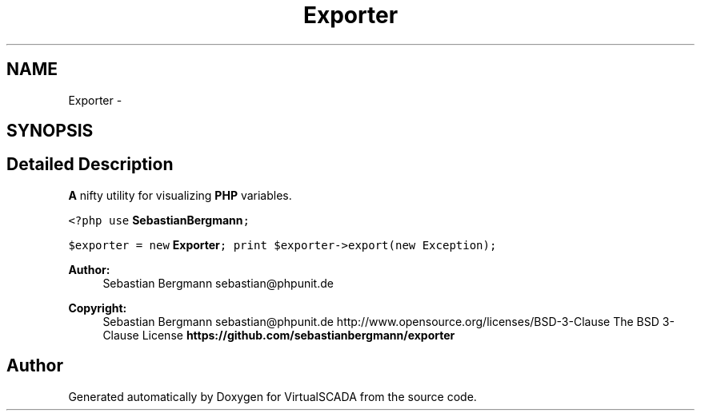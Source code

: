 .TH "Exporter" 3 "Tue Apr 14 2015" "Version 1.0" "VirtualSCADA" \" -*- nroff -*-
.ad l
.nh
.SH NAME
Exporter \- 
.SH SYNOPSIS
.br
.PP
.SH "Detailed Description"
.PP 
\fBA\fP nifty utility for visualizing \fBPHP\fP variables\&.
.PP
\fC <?php use \fBSebastianBergmann\fP;\fP
.PP
\fC$exporter = new \fBExporter\fP; print $exporter->export(new Exception); \fP
.PP
\fBAuthor:\fP
.RS 4
Sebastian Bergmann sebastian@phpunit.de 
.RE
.PP
\fBCopyright:\fP
.RS 4
Sebastian Bergmann sebastian@phpunit.de  http://www.opensource.org/licenses/BSD-3-Clause The BSD 3-Clause License \fBhttps://github\&.com/sebastianbergmann/exporter\fP
.RE
.PP

.SH "Author"
.PP 
Generated automatically by Doxygen for VirtualSCADA from the source code\&.

